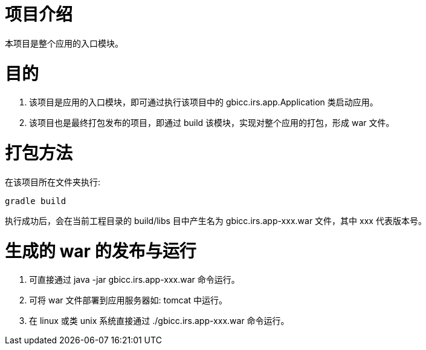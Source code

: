 # 项目介绍
本项目是整个应用的入口模块。

# 目的
1. 该项目是应用的入口模块，即可通过执行该项目中的 gbicc.irs.app.Application 类启动应用。
2. 该项目也是最终打包发布的项目，即通过 build 该模块，实现对整个应用的打包，形成 war 文件。

# 打包方法
在该项目所在文件夹执行:

    gradle build
    
执行成功后，会在当前工程目录的 build/libs 目中产生名为 gbicc.irs.app-xxx.war 文件，其中 xxx 代表版本号。

# 生成的 war 的发布与运行
1. 可直接通过 java -jar gbicc.irs.app-xxx.war 命令运行。
2. 可将 war 文件部署到应用服务器如: tomcat 中运行。
3. 在 linux 或类 unix 系统直接通过 ./gbicc.irs.app-xxx.war 命令运行。
